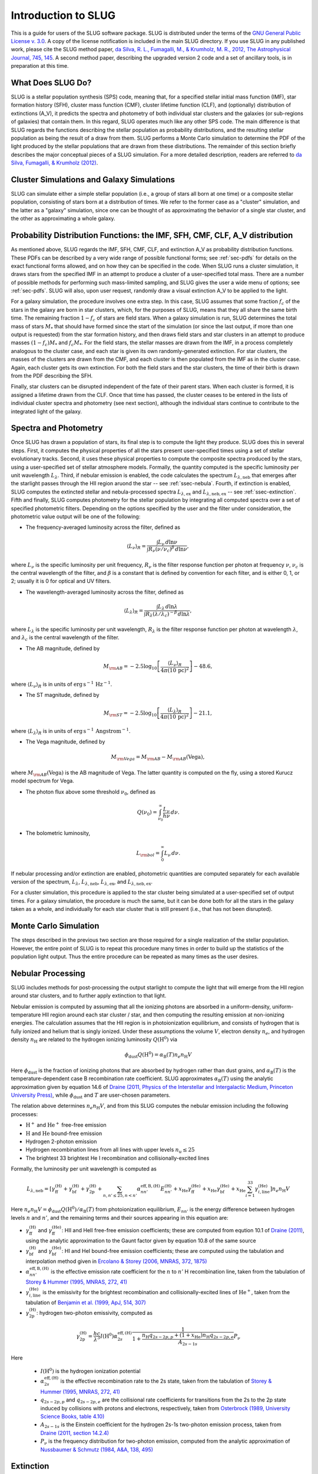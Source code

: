 .. highlight:: rest

Introduction to SLUG
====================

This is a guide for users of the SLUG software package. SLUG is distributed under the terms of the `GNU General Public License v. 3.0 <http://www.gnu.org/licenses/gpl.html>`_. A copy of the license notification is included in the main SLUG directory. If you use SLUG in any published work, please cite the SLUG method paper, `da Silva, R. L., Fumagalli, M., & Krumholz, M. R., 2012, The Astrophysical Journal, 745, 145 <http://adsabs.harvard.edu/abs/2012ApJ...745..145D>`_. A second method paper, describing the upgraded version 2 code and a set of ancillary tools, is in preparation at this time.

What Does SLUG Do?
------------------

SLUG is a stellar population synthesis (SPS) code, meaning that, for a specified stellar initial mass function (IMF), star formation history (SFH), cluster mass function (CMF), cluster lifetime function (CLF), and (optionally) distribution of extinctions (A_V), it predicts the spectra and photometry of both individual star clusters and the galaxies (or sub-regions of galaxies) that contain them. In this regard, SLUG operates much like any other SPS code. The main difference is that SLUG regards the functions describing the stellar population as probability distributions, and the resulting stellar population as being the result of a draw from them. SLUG performs a Monte Carlo simulation to determine the PDF of the light produced by the stellar populations that are drawn from these distributions. The remainder of this section briefly describes the major conceptual pieces of a SLUG simulation. For a more detailed description, readers are referred to `da Silva, Fumagalli, & Krumholz (2012) <http://adsabs.harvard.edu/abs/2012ApJ...745..145D>`_.

Cluster Simulations and Galaxy Simulations
------------------------------------------

SLUG can simulate either a simple stellar population (i.e., a group of stars all born at one time) or a composite stellar population, consisting of stars born at a distribution of times. We refer to the former case as a "cluster" simulation, and the latter as a "galaxy" simulation, since one can be thought of as approximating the behavior of a single star cluster, and the other as approximating a whole galaxy.

.. _ssec-slugpdfs:

Probability Distribution Functions: the IMF, SFH, CMF, CLF, A_V distribution
----------------------------------------------------------------------------

As mentioned above, SLUG regards the IMF, SFH, CMF, CLF, and extinction A_V as probability distribution functions. These PDFs can be described by a very wide range of possible functional forms; see :ref:`sec-pdfs` for details on the exact functional forms allowed, and on how they can be specified in the code. When SLUG runs a cluster simulation, it draws stars from the specified IMF in an attempt to produce a cluster of a user-specified total mass. There are a number of possible methods for performing such mass-limited sampling, and SLUG gives the user a wide menu of options; see :ref:`sec-pdfs`. SLUG will also, upon user request, randomly draw a visual extinction A_V to be applied to the light.

For a galaxy simulation, the procedure involves one extra step. In this case, SLUG assumes that some fraction :math:`f_c` of the stars in the galaxy are born in star clusters, which, for the purposes of SLUG, means that they all share the same birth time. The remaining fraction :math:`1-f_c` of stars are field stars. When a galaxy simulation is run, SLUG determines the total mass of stars :math:`M_*` that should have formed since the start of the simulation (or since the last output, if more than one output is requested) from the star formation history, and then draws field stars and star clusters in an attempt to produce masses :math:`(1-f_c)M_*` and :math:`f_c M_*`. For the field stars, the stellar masses are drawn from the IMF, in a process completely analogous to the cluster case, and each star is given its own randomly-generated extinction. For star clusters, the masses of the clusters are drawn from the CMF, and each cluster is then populated from the IMF as in the cluster case. Again, each cluster gets its own extinction. For both the field stars and the star clusters, the time of their birth is drawn from the PDF describing the SFH.

Finally, star clusters can be disrupted independent of the fate of their parent stars. When each cluster is formed, it is assigned a lifetime drawn from the CLF. Once that time has passed, the cluster ceases to be entered in the lists of individual cluster spectra and photometry (see next section), although the individual stars continue to contribute to the integrated light of the galaxy.

.. _ssec-spec-phot:

Spectra and Photometry
----------------------

Once SLUG has drawn a population of stars, its final step is to compute the light they produce. SLUG does this in several steps. First, it computes the physical properties of all the stars present user-specified times using a set of stellar evolutionary tracks. Second, it uses these physical properties to compute the composite spectra produced by the stars, using a user-specified set of stellar atmosphere models. Formally, the quantity computed is the specific luminosity per unit wavelength :math:`L_\lambda`. Third, if nebular emission is enabled, the code calculates the spectrum :math:`L_{\lambda,\mathrm{neb}}` that emerges after the starlight passes through the HII region aruond the star -- see :ref:`ssec-nebula`. Fourth, if extinction is enabled, SLUG computes the extincted stellar and nebula-processed spectra :math:`L_{\lambda,\mathrm{ex}}` and :math:`L_{\lambda,\mathrm{neb,ex}}` -- see :ref:`ssec-extinction`. Fifth and finally, SLUG computes photometry for the stellar population by integrating all computed spectra over a set of specified photometric filters. Depending on the options specified by the user and the filter under consideration, the photometric value output will be one of the following:

* The frequency-averaged luminosity across the filter, defined as

.. math:: \langle L_\nu\rangle_R = \frac{\int L_\nu \, d\ln\nu}{\int R_\nu (\nu/\nu_c)^\beta \, d\ln\nu},

where :math:`L_\nu` is the specific luminosity per unit frequency, :math:`R_\nu` is the filter response function per photon at frequency :math:`\nu`, :math:`\nu_c` is the central wavelength of the filter, and :math:`\beta` is a constant that is defined by convention for each filter, and is either 0, 1, or 2; usually it is 0 for optical and UV filters.

* The wavelength-averaged luminosity across the filter, defined as

.. math:: \langle L_\lambda\rangle_R = \frac{\int L_\lambda \, d\ln\lambda}{\int R_\lambda (\lambda/\lambda_c)^{-\beta} \, d\ln\lambda},

where :math:`L_\lambda` is the specific luminosity per unit wavelength, :math:`R_\lambda` is the filter response function per photon at wavelength :math:`\lambda`, and :math:`\lambda_c` is the central wavelength of the filter.

* The AB magnitude, defined by

.. math:: M_{\rm AB} = -2.5 \log_{10} \left[\frac{\langle L_\nu\rangle_R}{4\pi\left(10\,\mathrm{pc}\right)^2}\right] - 48.6,

where :math:`\langle L_\nu\rangle_R` is in units of :math:`\mathrm{erg\,s}^{-1}\,\mathrm{Hz}^{-1}`.

* The ST magnitude, defined by

.. math:: M_{\rm ST} = -2.5 \log_{10} \left[\frac{\langle L_\lambda\rangle_R}{4\pi\left(10\,\mathrm{pc}\right)^2}\right] - 21.1,

where :math:`\langle L_\lambda\rangle_R` is in units of :math:`\mathrm{erg\, s}^{-1}\,\mathrm{Angstrom}^{-1}`.

* The Vega magnitude, defined by

.. math:: M_{\rm Vega} = M_{\rm AB} - M_{\rm AB}(\mbox{Vega}),

where :math:`M_{\rm AB}(\mbox{Vega})` is the AB magnitude of Vega. The latter quantity is computed on the fly, using a stored Kurucz model spectrum for Vega. 

* The photon flux above some threshold :math:`\nu_0`, defined as

.. math:: Q(\nu_0) = \int_{\nu_0}^\infty \frac{L_\nu}{h\nu} \, d\nu.

* The bolometric luminosity,

.. math:: L_{\rm bol} = \int_0^\infty L_\nu \, d\nu.

If nebular processing and/or extinction are enabled, photometric quantities are computed separately for each available version of the spectrum, :math:`L_\lambda`, :math:`L_{\lambda,\mathrm{neb}}`, :math:`L_{\lambda,\mathrm{ex}}`, and :math:`L_{\lambda,\mathrm{neb,ex}}`.

For a cluster simulation, this procedure is applied to the star cluster being simulated at a user-specified set of output times. For a galaxy simulation, the procedure is much the same, but it can be done both for all the stars in the galaxy taken as a whole, and individually for each star cluster that is still present (i.e., that has not been disrupted).

Monte Carlo Simulation
----------------------

The steps described in the previous two section are those required for a single realization of the stellar population. However, the entire point of SLUG is to repeat this procedure many times in order to build up the statistics of the population light output. Thus the entire procedure can be repeated as many times as the user desires.

.. _ssec-nebula:

Nebular Processing
------------------

SLUG includes methods for post-processing the output starlight to compute the light that will emerge from the HII region around star clusters, and to further apply extinction to that light.

Nebular emission is computed by assuming that all the ionizing photons are absorbed in a uniform-density, uniform-temperature HII region around each star cluster / star, and then computing the resulting emission at non-ionizing energies. The calculation assumes that the HII region is in photoionization equilibrium, and consists of hydrogen that is fully ionized and helium that is singly ionized. Under these assumptions the volume :math:`V`, electron density :math:`n_e`, and hydrogen density :math:`n_{\mathrm{H}}` are related to the hydrogen ionizing luminosity :math:`Q(\mathrm{H}^0)` via

.. math:: \phi_{\mathrm{dust}} Q(\mathrm{H}^0) = \alpha_{\mathrm{B}}(T) n_e n_{\mathrm{H}} V

Here :math:`\phi_{\mathrm{dust}}` is the fraction of ionizing photons that are absorbed by hydrogen rather than dust grains, and :math:`\alpha_{\mathrm{B}}(T)` is the temperature-dependent case B recombination rate coefficient. SLUG approximates :math:`\alpha_{\mathrm{B}}(T)` using the analytic approximation given by equation 14.6 of `Draine (2011, Physics of the Interstellar and Intergalactic Medium, Princeton University Press) <http://adsabs.harvard.edu/abs/2011piim.book.....D>`_, while :math:`\phi_{\mathrm{dust}}` and :math:`T` are user-chosen parameters.

The relation above determines :math:`n_e n_{\mathrm{H}} V`, and from this SLUG computes the nebular emission including the following processes:

* :math:`\mathrm{H}^+` and :math:`\mathrm{He}^+` free-free emission
* :math:`\mathrm{H}` and :math:`\mathrm{He}` bound-free emission
* Hydrogen 2-photon emission
* Hydrogen recombination lines from all lines with upper levels :math:`n_u \leq 25`
* The brightest 33 brightest He I recombination and collisionally-excited lines

Formally, the luminosity per unit wavelength is computed as

.. math:: L_{\lambda,\mathrm{neb}} = \left[\gamma_{\mathrm{ff}}^{(\mathrm{H})} + \gamma_{\mathrm{bf}}^{(\mathrm{H})} + \gamma_{\mathrm{2p}}^{(\mathrm{H})} + \sum_{n,n' \leq 25, n<n'} \alpha_{nn'}^{\mathrm{eff,B,(H)}} E_{nn'}^{(\mathrm{H})} +  x_{\mathrm{He}} \gamma_{\mathrm{ff}}^{(\mathrm{He})} +  x_{\mathrm{He}} \gamma_{\mathrm{bf}}^{(\mathrm{He})} +  x_{\mathrm{He}} \sum_{i=1}^{33} \gamma_{i,\mathrm{line}}^{(\mathrm{He})}\right] n_e n_{\mathrm{H}}{V}

Here :math:`n_e n_{\mathrm{H}} V = \phi_{\mathrm{dust}} Q(\mathrm{H}^0)/ \alpha_{\mathrm{B}}(T)` from photoionization equilibrium, :math:`E_{nn'}` is the energy difference between hydrogen levels :math:`n` and :math:`n'`, and the remaining terms and their sources appearing in this equation are:

* :math:`\gamma_{\mathrm{ff}}^{(\mathrm{H})}` and :math:`\gamma_{\mathrm{ff}}^{(\mathrm{He})}`: HII and HeII free-free emission coefficients; these are computed from eqution 10.1 of `Draine (2011) <http://adsabs.harvard.edu/abs/2011piim.book.....D>`_, using the analytic approximation to the Gaunt factor given by equation 10.8 of the same source 

* :math:`\gamma_{\mathrm{bf}}^{(\mathrm{H})}` and :math:`\gamma_{\mathrm{bf}}^{(\mathrm{He})}`: HI and HeI bound-free emission coefficients; these are computed using the tabulation and interpolation method given in `Ercolano & Storey (2006, MNRAS, 372, 1875) <http://adsabs.harvard.edu/abs/2006MNRAS.372.1875E>`_

* :math:`\alpha_{nn'}^{\mathrm{eff,B,(H)}}` is the effective emission rate coefficient for the :math:`n` to :math:`n'` H recombination line, taken from the tabulation of `Storey & Hummer (1995, MNRAS, 272, 41) <http://adsabs.harvard.edu/abs/1995MNRAS.272...41S>`_

* :math:`\gamma_{i,\mathrm{line}}^{(\mathrm{He})}` is the emissivity for the brightest recombination and collisionally-excited lines of :math:`\mathrm{He}^+`, taken from the tabulation of `Benjamin et al. (1999, ApJ, 514, 307) <http://adsabs.harvard.edu/abs/1999ApJ...514..307B>`_

* :math:`\gamma_{\mathrm{2p}}^{(\mathrm{H})}`: hydrogen two-photon emissivity, computed as

.. math:: \gamma_{\mathrm{2p}}^{(\mathrm{H})} = \frac{hc}{\lambda^3} I(\mathrm{H}^0) \alpha_{2s}^{\mathrm{eff,(H)}} \frac{1}{1 + \frac{n_{\mathrm{H}} q_{2s-2p,p} + (1+x_{\mathrm{He}}) n_{\mathrm{H}} q_{2s-2p,e}}{A_{2s-1s}}} P_\nu 

Here

  * :math:`I(\mathrm{H}^0)` is the hydrogen ionization potential
  * :math:`\alpha_{2s}^{\mathrm{eff,(H)}}` is the effective recombination rate to the 2s state, taken from the tabulation of `Storey & Hummer (1995, MNRAS, 272, 41) <http://adsabs.harvard.edu/abs/1995MNRAS.272...41S>`_
  * :math:`q_{2s-2p,p}` and :math:`q_{2s-2p,e}` are the collisional rate coefficients for transitions from the 2s to the 2p state induced by collisions with protons and electrons, respectively, taken from `Osterbrock (1989, University Science Books, table 4.10) <http://adsabs.harvard.edu/abs/1989agna.book.....O>`_
  * :math:`A_{2s-1s}` is the Einstein coefficient for the hydrogen 2s-1s two-photon emission process, taken from `Draine (2011, section 14.2.4) <http://adsabs.harvard.edu/abs/2011piim.book.....D>`_
  * :math:`P_\nu` is the frequency distribution for two-photon emission, computed from the analytic approximation of `Nussbaumer & Schmutz (1984, A&A, 138, 495) <http://adsabs.harvard.edu/abs/1984A%26A...138..495N>`_

.. _ssec-extinction:

Extinction
----------

If extinction is enabled, SLUG applies extinction to the stellar spectra and, if nebular processing is enabled as well, to the spectrum that emerges from the nebula. Note that the nebular plus extincted spectrum computation is not fully self-consistent, in that the dust absorption factor :math:`\phi_{\mathrm{dust}}` used in the nebular emission calculation (see :ref:`ssec-nebula`) is not affected by the value of :math:`A_V` used in the calculation.

SLUG computes the extincted spectrum as

.. math:: L_{\lambda,\mathrm{ex}} = L_{\lambda} e^{-\tau_\lambda}

where the optical depth :math:`\tau_\lambda = (\kappa_\lambda / \kappa_V) (A_V/1.086)`, :math:`A_V` is the visual extinction in mag, the factor 1.086 is the conversion between magnitudes and the true dimensionless optical depth, :math:`\kappa_\lambda` is a user-specified input extinction at wavelength :math:`\lambda`, and the V-band mean opacity is defined by

.. math:: \kappa_V = \frac{\int \kappa_\nu R_\nu(V) \, d\nu}{\int R_\nu(V) \, d\nu}

where :math:`R_\nu(V)` is the filter response function as frequency :math:`\nu` for the Johnson V filter. The extinction curve :math:`\kappa_\lambda` can be specified via a user-provided file, or the user may select from a set of pre-defined extinction curves; see :ref:`ssec-phys-keywords` for details.

The computation for :math:`L_{\lambda,\mathrm{neb,ex}}` is analogous.
